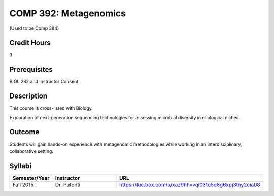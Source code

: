 .. index:: metagenomics

COMP 392: Metagenomics
======================

(Used to be Comp 384)

Credit Hours
-----------------------

3

Prerequisites
------------------------------

BIOL 282 and Instructor Consent


Description
--------------------

This course is cross-listed with Biology. 

Exploration of next-generation sequencing technologies for assessing microbial diversity in ecological niches.


Outcome
-------------

Students will gain hands-on experience with metagenomic methodologies while working in an interdisciplinary, collaborative setting. 

Syllabi
---------------------

.. csv-table:: 
   	:header: "Semester/Year", "Instructor", "URL"
   	:widths: 15, 25, 50

	"Fall 2015", "Dr. Putonti", "https://luc.box.com/s/xaz9hhvvql03to5o8g6xpj3tny2eia08"
